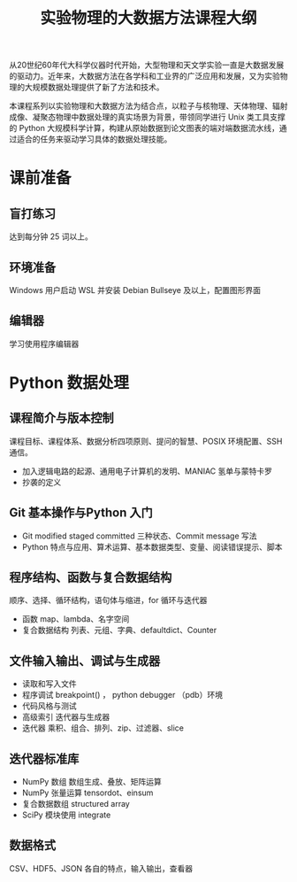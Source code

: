 #+TITLE: 实验物理的大数据方法课程大纲

从20世纪60年代大科学仪器时代开始，大型物理和天文学实验一直是大数据发展的驱动力。近年来，大数据方法在各学科和工业界的广泛应用和发展，又为实验物理的大规模数据处理提供了新了方法和技术。

本课程系列以实验物理和大数据方法为结合点，以粒子与核物理、天体物理、辐射成像、凝聚态物理中数据处理的真实场景为背景，带领同学进行 Unix 类工具支撑的 Python 大规模科学计算，构建从原始数据到论文图表的端对端数据流水线，通过适合的任务来驱动学习具体的数据处理技能。

* 课前准备
** 盲打练习
   达到每分钟 25 词以上。
** 环境准备
   Windows 用户启动 WSL 并安装 Debian Bullseye 及以上，配置图形界面
** 编辑器
   学习使用程序编辑器

* Python 数据处理
** 课程简介与版本控制
   课程目标、课程体系、数据分析四项原则、提问的智慧、POSIX 环境配置、SSH 通信。
   + 加入逻辑电路的起源、通用电子计算机的发明、MANIAC 氢单与蒙特卡罗
   + 抄袭的定义
** Git 基本操作与Python 入门
   - Git
     modified staged committed 三种状态、Commit message 写法
   - Python
     特点与应用、算术运算、基本数据类型、变量、阅读错误提示、脚本
** 程序结构、函数与复合数据结构
   顺序、选择、循环结构，语句体与缩进，for 循环与迭代器
   - 函数
     map、lambda、名字空间
   - 复合数据结构
     列表、元组、字典、defaultdict、Counter
** 文件输入输出、调试与生成器
   - 读取和写入文件
   - 程序调试
     breakpoint() ， python debugger （pdb）环境
   - 代码风格与测试
   - 高级索引
     迭代器与生成器
   - 迭代器
     乘积、组合、排列、zip、过滤器、slice
** 迭代器标准库
   - NumPy 数组
     数组生成、叠放、矩阵运算
   - NumPy 张量运算
     tensordot、einsum
   - 复合数据数组
     structured array
   - SciPy 模块使用
     integrate
** 数据格式
   CSV、HDF5、JSON 各自的特点，输入输出，查看器
